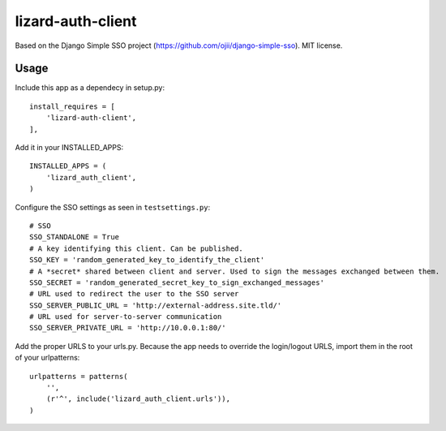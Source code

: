lizard-auth-client
==========================================

Based on the Django Simple SSO project (https://github.com/ojii/django-simple-sso). MIT license.


Usage
-----

Include this app as a dependecy in setup.py::

  install_requires = [
      'lizard-auth-client',
  ],

Add it in your INSTALLED_APPS::

  INSTALLED_APPS = (
      'lizard_auth_client',
  )

Configure the SSO settings as seen in ``testsettings.py``::

  # SSO
  SSO_STANDALONE = True
  # A key identifying this client. Can be published.
  SSO_KEY = 'random_generated_key_to_identify_the_client'
  # A *secret* shared between client and server. Used to sign the messages exchanged between them.
  SSO_SECRET = 'random_generated_secret_key_to_sign_exchanged_messages'
  # URL used to redirect the user to the SSO server
  SSO_SERVER_PUBLIC_URL = 'http://external-address.site.tld/'
  # URL used for server-to-server communication
  SSO_SERVER_PRIVATE_URL = 'http://10.0.0.1:80/'

Add the proper URLS to your urls.py. Because the app needs to override the login/logout URLS,
import them in the root of your urlpatterns::

  urlpatterns = patterns(
      '',
      (r'^', include('lizard_auth_client.urls')),
  )
